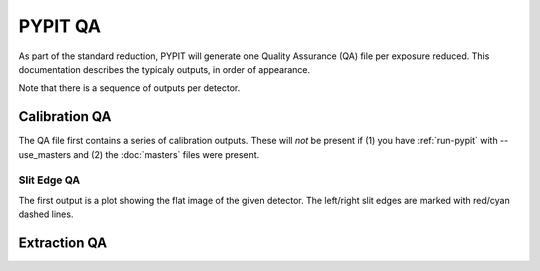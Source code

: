 .. highlight:: rest

********
PYPIT QA
********

As part of the standard reduction, PYPIT will generate one
Quality Assurance (QA) file per exposure reduced.  This
documentation describes the typicaly outputs, in order of
appearance.

Note that there is a sequence of outputs per detector.

Calibration QA
==============

The QA file first contains a series of calibration outputs.
These will *not* be present if (1) you have :ref:`run-pypit`
with --use_masters and (2) the :doc:`masters` files were present.

.. _slit-edge-qa:

Slit Edge QA
------------

The first output is a plot showing the flat image of the given
detector.  The left/right slit edges are marked with red/cyan
dashed lines.


Extraction QA
=============
